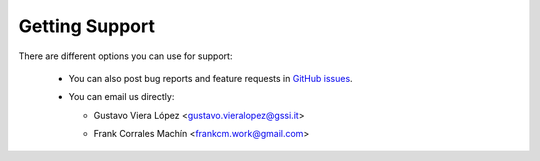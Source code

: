 Getting Support
===============

There are different options you can use for support:

 * You can also post bug reports and feature requests in  `GitHub issues <https://github.com/gvieralopez/craters/issues>`_.

 * You can email us directly:

   * | Gustavo Viera López <gustavo.vieralopez@gssi.it>
   * | Frank Corrales Machín <frankcm.work@gmail.com>
  
